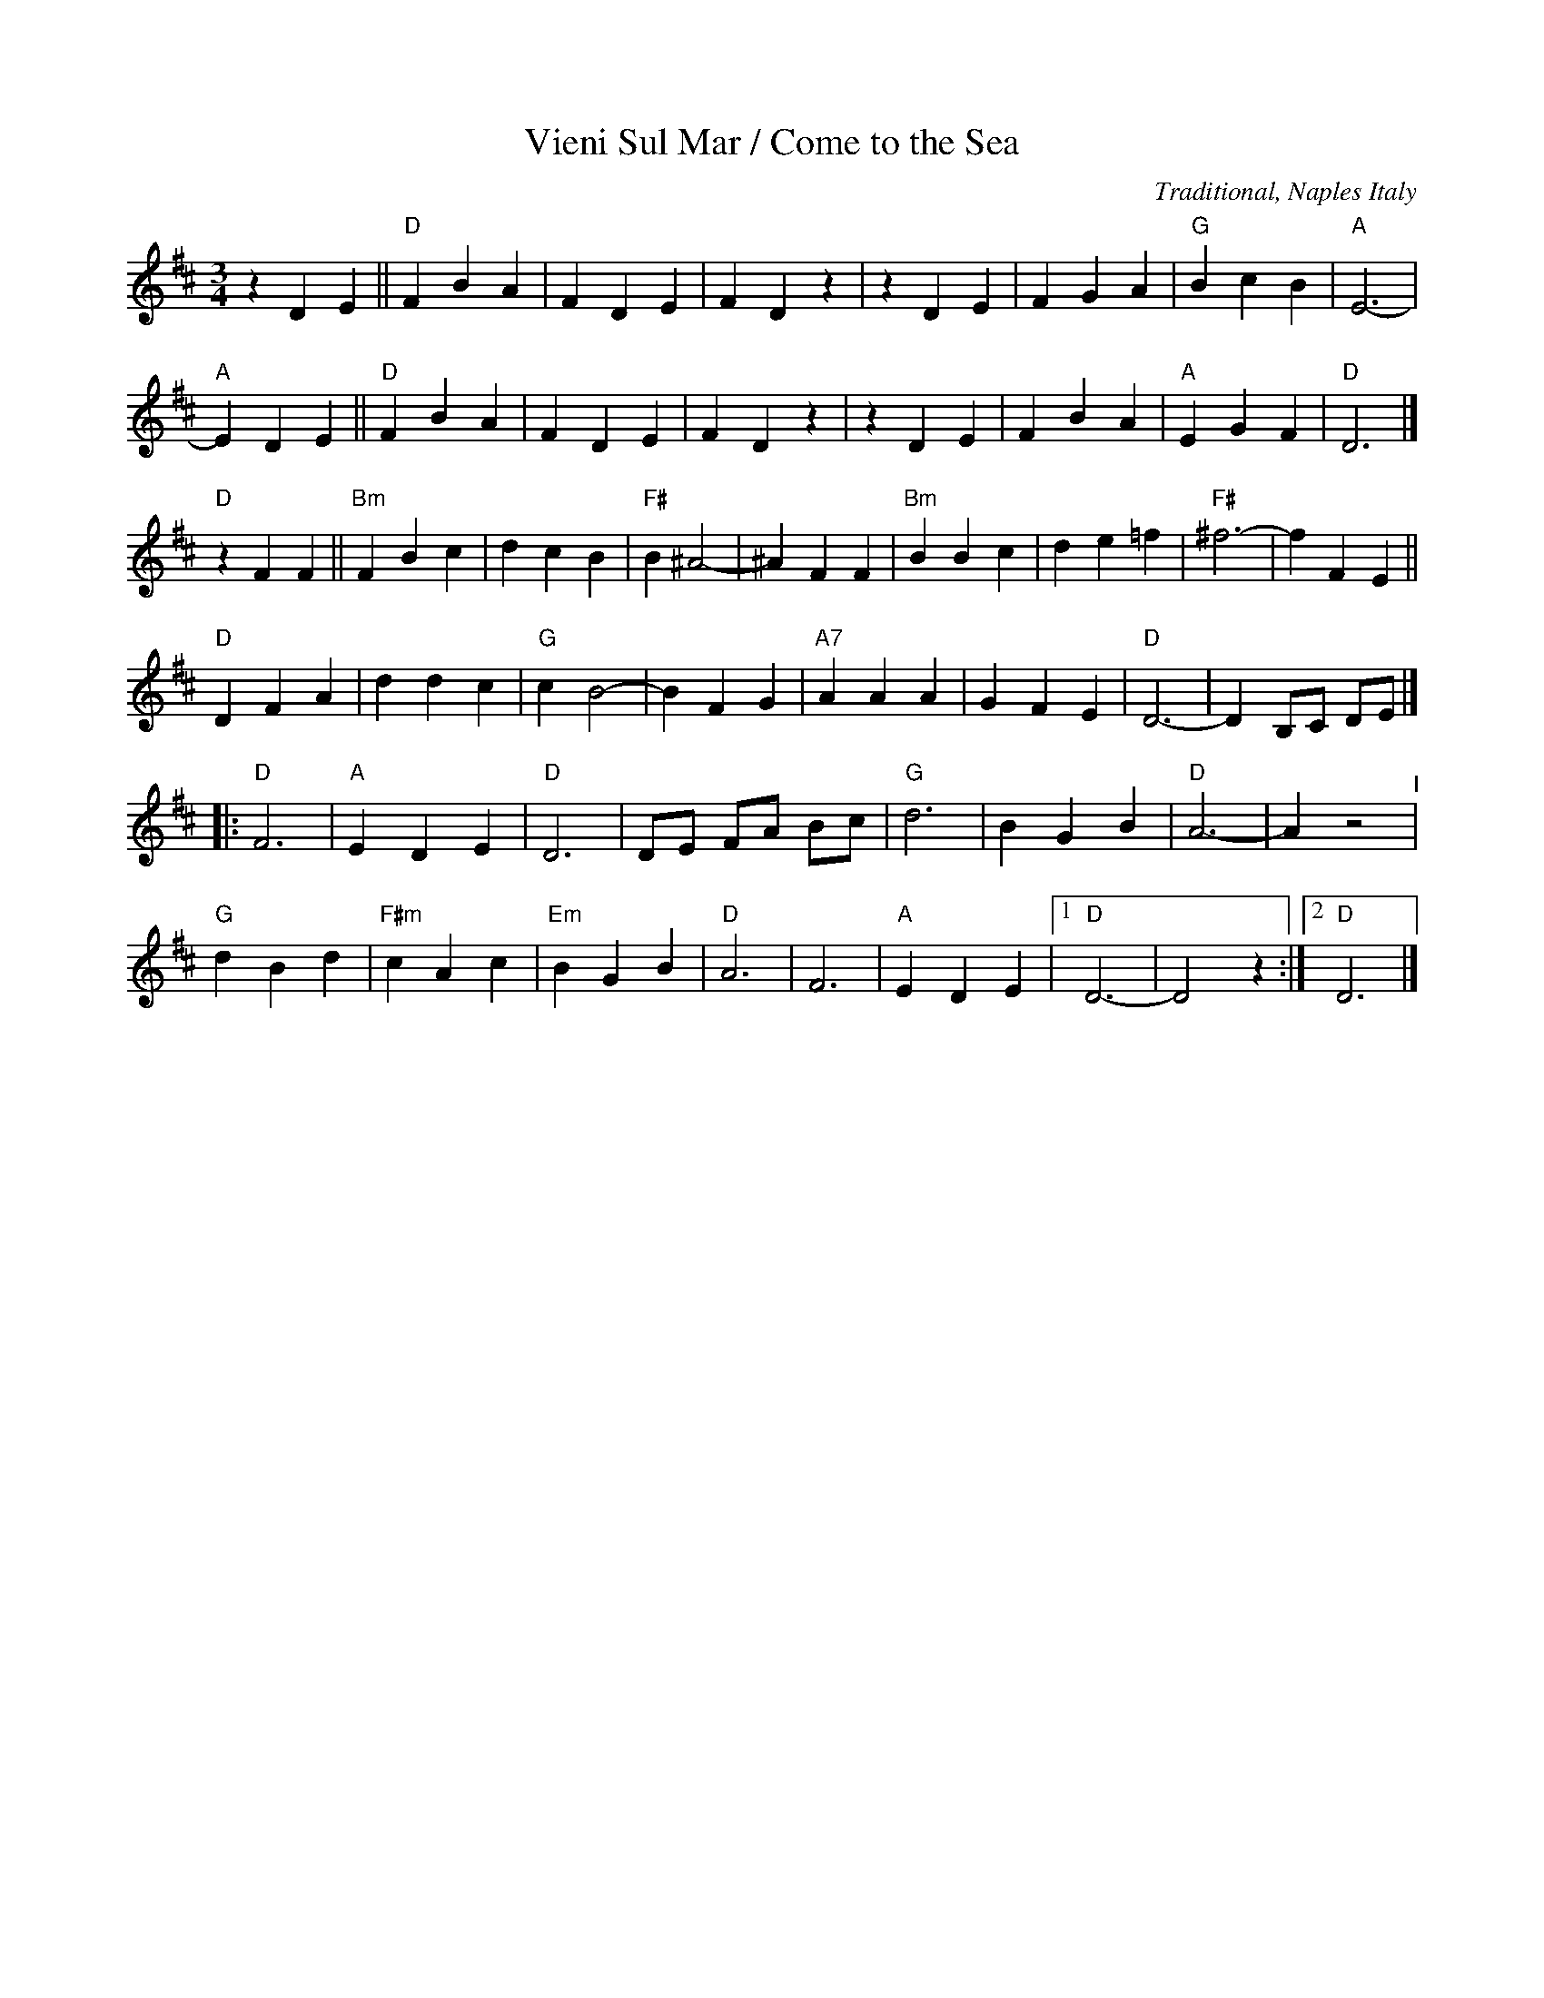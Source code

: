 X: 44
T: Vieni Sul Mar / Come to the Sea
O: Traditional, Naples Italy
M: 3/4
L: 1/8
K: D
   z2 D2 E2 ||"D"F2 B2 A2 |   F2 D2 E2 |   F2 D2 z2 |\
   z2 D2 E2 |    F2 G2 A2 |"G"B2 c2 B2 |"A"E6-      |
"A"E2 D2 E2 ||"D"F2 B2 A2 |   F2 D2 E2 |   F2 D2 z2 |\
   z2 D2 E2 |    F2 B2 A2 |"A"E2 G2 F2 |"D"D6       |]
                                     "D"z2 F2  F2 ||\
"Bm"F2 B2 c2 | d2 c2  B2 | "F#" B2 ^A4- |^A2 F2  F2 |\
"Bm"B2 B2 c2 | d2 e2 =f2 | "F#"^f6-     | f2 F2  E2 ||
 "D"D2 F2 A2 | d2 d2  c2 |  "G" c2  B4- | B2 F2  G2 |\
"A7"A2 A2 A2 | G2 F2  E2 |  "D" D6-     | D2 B,C DE |]
|: \
"D"F6       | "A"E2 D2 E2 |  "D"D6       |   DE FA Bc  |\
"G"d6       |    B2 G2 B2 |  "D"A6-      |   A2 z4 "^I"|
"G"d2 B2 d2 | "F#m"c2 A2 c2 | "Em"B2 G2 B2 |"D"A6      |\
   F6       | "A"E2 D2 E2 |[1"D"D6-      |   D4    z2 :|\
                           [2"D"D6       |]
